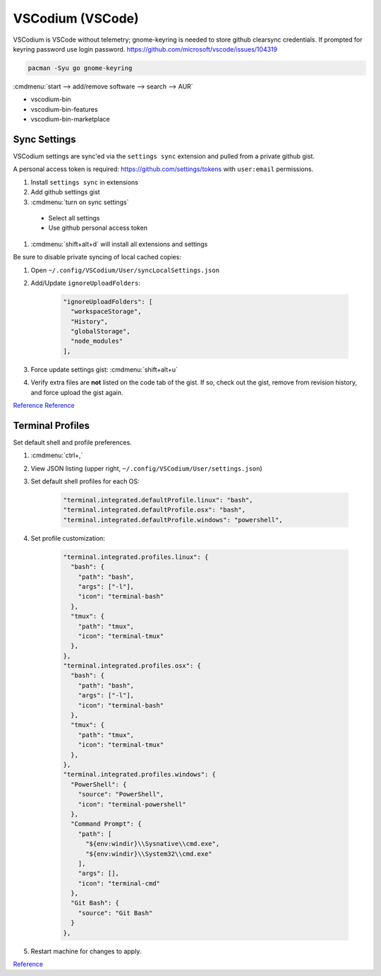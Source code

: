 .. _manjaro-kde-apps-vscodium:

VSCodium (VSCode)
#################
VSCodium is VSCode without telemetry; gnome-keyring is needed to store github
clearsync credentials. If prompted for keyring password use login password.
https://github.com/microsoft/vscode/issues/104319

.. code-block:: bash

  pacman -Syu go gnome-keyring

.. gui:: Enable AUR Repository
  :nav:    ⌘ --> add/remove software
  :path:   ⋮ --> preferences --> third party
  :value0: ☑, enable AUR support
  :value1: ☑, check for updates
  :value2: ☑, check for development packages updates
  :update: 2021-12-15
  :open:

:cmdmenu:`start --> add/remove software --> search --> AUR`

* vscodium-bin
* vscodium-bin-features
* vscodium-bin-marketplace

Sync Settings
*************
VSCodium settings are sync'ed via the ``settings sync`` extension and pulled
from a private github gist.

A personal access token is required: https://github.com/settings/tokens with
``user:email`` permissions.

#. Install ``settings sync`` in extensions
#. Add github settings gist
#. :cmdmenu:`turn on sync settings`

  * Select all settings
  * Use github personal access token

#. :cmdmenu:`shift+alt+d` will install all extensions and settings

Be sure to disable private syncing of local cached copies:

#. Open ``~/.config/VSCodium/User/syncLocalSettings.json``
#. Add/Update ``ignoreUploadFolders``:

    .. code-block:: json

      "ignoreUploadFolders": [
        "workspaceStorage",
        "History",
        "globalStorage",
        "node_modules"
      ],

#. Force update settings gist: :cmdmenu:`shift+alt+u`
#. Verify extra files are **not** listed on the code tab of the gist. If so,
   check out the gist, remove from revision history, and force upload the gist
   again.

`Reference <https://github.com/shanalikhan/code-settings-sync/issues/1341sync>`__
`Reference <https://github.com/shanalikhan/code-settings-sync/pull/1357/files>`__

Terminal Profiles
*****************
Set default shell and profile preferences.

#. :cmdmenu:`ctrl+,`
#. View JSON listing (upper right, ``~/.config/VSCodium/User/settings.json``)
#. Set default shell profiles for each OS:

    .. code-block:: json

      "terminal.integrated.defaultProfile.linux": "bash",
      "terminal.integrated.defaultProfile.osx": "bash",
      "terminal.integrated.defaultProfile.windows": "powershell",

#. Set profile customization:

    .. code-block:: json

      "terminal.integrated.profiles.linux": {
        "bash": {
          "path": "bash",
          "args": ["-l"],
          "icon": "terminal-bash"
        },
        "tmux": {
          "path": "tmux",
          "icon": "terminal-tmux"
        },
      },
      "terminal.integrated.profiles.osx": {
        "bash": {
          "path": "bash",
          "args": ["-l"],
          "icon": "terminal-bash"
        },
        "tmux": {
          "path": "tmux",
          "icon": "terminal-tmux"
        },
      },
      "terminal.integrated.profiles.windows": {
        "PowerShell": {
          "source": "PowerShell",
          "icon": "terminal-powershell"
        },
        "Command Prompt": {
          "path": [
            "${env:windir}\\Sysnative\\cmd.exe",
            "${env:windir}\\System32\\cmd.exe"
          ],
          "args": [],
          "icon": "terminal-cmd"
        },
        "Git Bash": {
          "source": "Git Bash"
        }
      },

#. Restart machine for changes to apply.

`Reference <https://stackoverflow.com/questions/51820921/vscode-integrated-terminal-doesnt-load-bashrc-or-bash-profile>`__